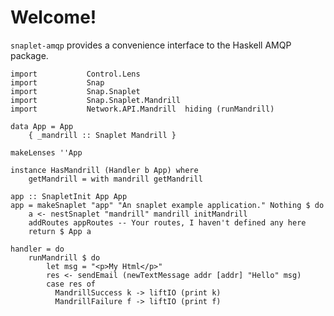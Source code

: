 * Welcome!
  =snaplet-amqp= provides a convenience interface to the Haskell AMQP
  package.

  #+BEGIN_SRC
  import           Control.Lens
  import           Snap
  import           Snap.Snaplet
  import           Snap.Snaplet.Mandrill
  import           Network.API.Mandrill  hiding (runMandrill)

  data App = App
      { _mandrill :: Snaplet Mandrill }

  makeLenses ''App

  instance HasMandrill (Handler b App) where
      getMandrill = with mandrill getMandrill

  app :: SnapletInit App App
  app = makeSnaplet "app" "An snaplet example application." Nothing $ do
      a <- nestSnaplet "mandrill" mandrill initMandrill
      addRoutes appRoutes -- Your routes, I haven't defined any here
      return $ App a

  handler = do
      runMandrill $ do
          let msg = "<p>My Html</p>"
          res <- sendEmail (newTextMessage addr [addr] "Hello" msg)
          case res of
            MandrillSuccess k -> liftIO (print k)
            MandrillFailure f -> liftIO (print f)

  #+END_SRC

